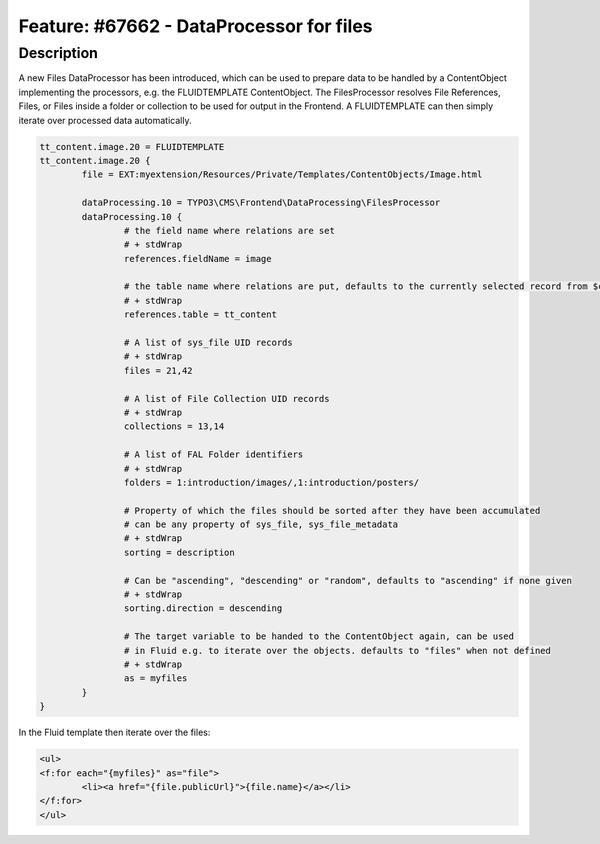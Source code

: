 =========================================
Feature: #67662 - DataProcessor for files
=========================================

Description
===========

A new Files DataProcessor has been introduced, which can be used to prepare data to be handled by a ContentObject
implementing the processors, e.g. the FLUIDTEMPLATE ContentObject. The FilesProcessor resolves File References, Files,
or Files inside a folder or collection to be used for output in the Frontend. A FLUIDTEMPLATE can then simply iterate
over processed data automatically.


.. code-block:: typoscript

	tt_content.image.20 = FLUIDTEMPLATE
	tt_content.image.20 {
		file = EXT:myextension/Resources/Private/Templates/ContentObjects/Image.html

		dataProcessing.10 = TYPO3\CMS\Frontend\DataProcessing\FilesProcessor
		dataProcessing.10 {
			# the field name where relations are set
			# + stdWrap
			references.fieldName = image

			# the table name where relations are put, defaults to the currently selected record from $cObj->getTable()
			# + stdWrap
			references.table = tt_content

			# A list of sys_file UID records
			# + stdWrap
			files = 21,42

			# A list of File Collection UID records
			# + stdWrap
			collections = 13,14

			# A list of FAL Folder identifiers
			# + stdWrap
			folders = 1:introduction/images/,1:introduction/posters/

			# Property of which the files should be sorted after they have been accumulated
			# can be any property of sys_file, sys_file_metadata
			# + stdWrap
			sorting = description

			# Can be "ascending", "descending" or "random", defaults to "ascending" if none given
			# + stdWrap
			sorting.direction = descending

			# The target variable to be handed to the ContentObject again, can be used
			# in Fluid e.g. to iterate over the objects. defaults to "files" when not defined
			# + stdWrap
			as = myfiles
		}
	}

In the Fluid template then iterate over the files:

.. code-block:: html

	<ul>
	<f:for each="{myfiles}" as="file">
		<li><a href="{file.publicUrl}">{file.name}</a></li>
	</f:for>
	</ul>
